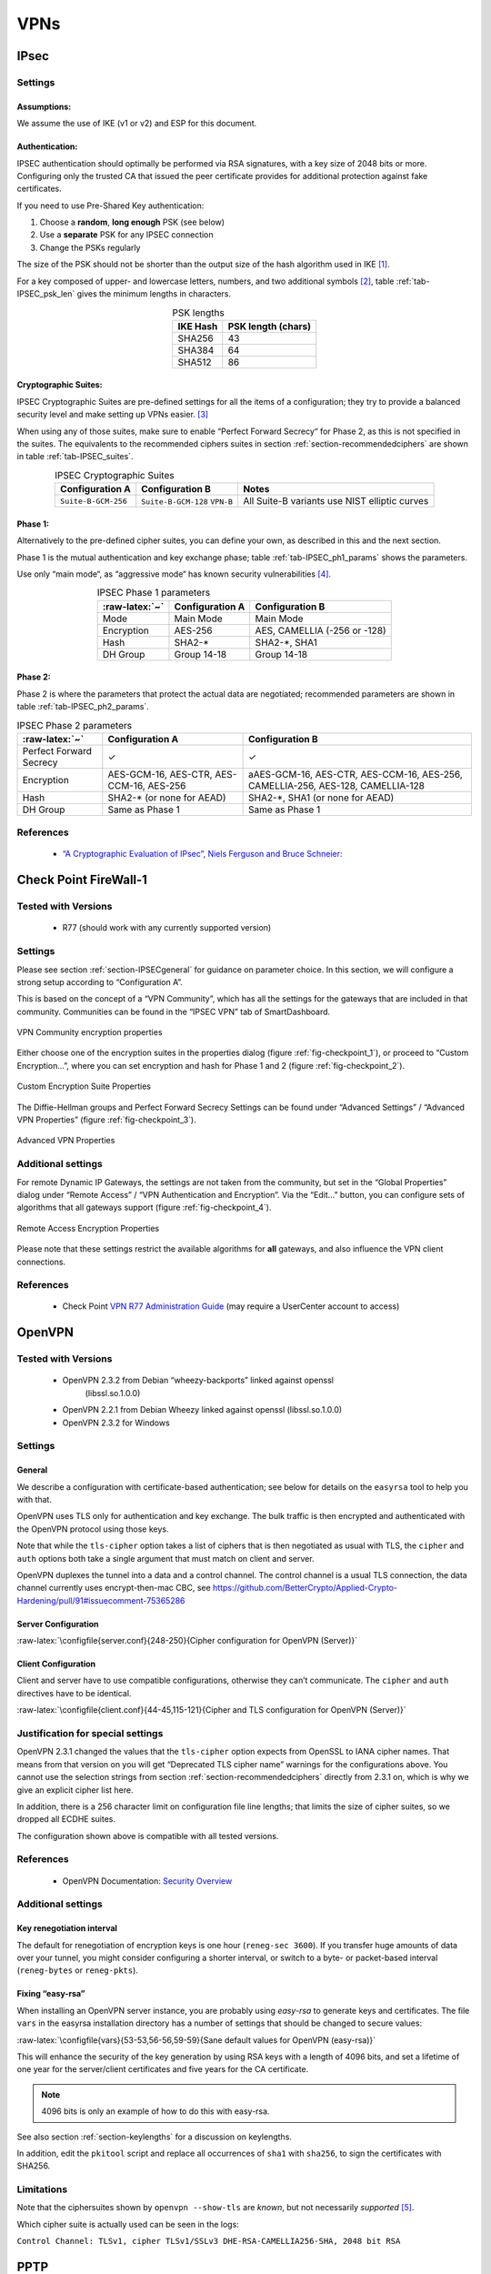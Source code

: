 VPNs
====

IPsec
-----

Settings
~~~~~~~~

Assumptions:
^^^^^^^^^^^^

We assume the use of IKE (v1 or v2) and ESP for this document.

Authentication:
^^^^^^^^^^^^^^^

IPSEC authentication should optimally be performed via RSA signatures,
with a key size of 2048 bits or more. Configuring only the trusted CA
that issued the peer certificate provides for additional protection
against fake certificates.

If you need to use Pre-Shared Key authentication:

#. Choose a **random**, **long enough** PSK (see below)

#. Use a **separate** PSK for any IPSEC connection

#. Change the PSKs regularly

The size of the PSK should not be shorter than the output size of the
hash algorithm used in IKE [1]_.

For a key composed of upper- and lowercase letters, numbers, and two
additional symbols [2]_, table :ref:`tab-IPSEC_psk_len`
gives the minimum lengths in characters.

.. tabularcolumns:: lc
.. _tab-IPSEC_psk_len:
.. table:: PSK lengths
   :align: center

   ========  ==================
   IKE Hash  PSK length (chars)
   ========  ==================
   SHA256    43
   SHA384    64
   SHA512    86
   ========  ==================

Cryptographic Suites:
^^^^^^^^^^^^^^^^^^^^^

IPSEC Cryptographic Suites are pre-defined settings for all the items of
a configuration; they try to provide a balanced security level and make
setting up VPNs easier.  [3]_

When using any of those suites, make sure to enable “Perfect Forward
Secrecy“ for Phase 2, as this is not specified in the suites. The
equivalents to the recommended ciphers suites in section
:ref:`section-recommendedciphers` are shown in
table :ref:`tab-IPSEC_suites`.

.. tabularcolumns:: >{\raggedright}p{3cm}>{\raggedright}p{3cm}l
.. _tab-IPSEC_suites:
.. table:: IPSEC Cryptographic Suites
   :align: center

   ===================  ===================  =============================================
   Configuration A      Configuration B      Notes
   ===================  ===================  =============================================
   ``Suite-B-GCM-256``  ``Suite-B-GCM-128``  All Suite-B variants use NIST elliptic curves
                        ``VPN-B``
   ===================  ===================  =============================================

Phase 1:
^^^^^^^^

Alternatively to the pre-defined cipher suites, you can define your own, as
described in this and the next section.

Phase 1 is the mutual authentication and key exchange phase;
table :ref:`tab-IPSEC_ph1_params` shows the parameters.

Use only “main mode“, as “aggressive mode“ has known security
vulnerabilities  [4]_.

.. tabularcolumns:: lll
.. _tab-IPSEC_ph1_params:
.. table:: IPSEC Phase 1 parameters
   :align: center

   ==============  ===============  ============================
   :raw-latex:`~`  Configuration A  Configuration B
   ==============  ===============  ============================
   Mode            Main Mode        Main Mode
   Encryption      AES-256          AES, CAMELLIA (-256 or -128)
   Hash            SHA2-\*           SHA2-\*, SHA1
   DH Group        Group 14-18      Group 14-18
   ==============  ===============  ============================

.. Lifetime  \todo{need recommendations; 1 day seems to be common practice}


Phase 2:
^^^^^^^^

Phase 2 is where the parameters that protect the actual data are
negotiated; recommended parameters are shown in table
:ref:`tab-IPSEC_ph2_params`.


.. tabularcolumns:: lll
.. _tab-IPSEC_ph2_params:
.. table:: IPSEC Phase 2 parameters
   :align: center

   =======================  =========================================  ==============================================================================
   :raw-latex:`~`           Configuration A                            Configuration B
   =======================  =========================================  ==============================================================================
   Perfect Forward Secrecy  ✓                                          ✓
   Encryption               AES-GCM-16, AES-CTR, AES-CCM-16, AES-256   aAES-GCM-16, AES-CTR, AES-CCM-16, AES-256, CAMELLIA-256, AES-128, CAMELLIA-128
   Hash                     SHA2-\* (or none for AEAD)                 SHA2-\*, SHA1 (or none for AEAD)
   DH Group                 Same as Phase 1                            Same as Phase 1
   =======================  =========================================  ==============================================================================

.. Lifetime              \todo{need recommendations; 1-8 hours is common}

References
~~~~~~~~~~

 * `“A Cryptographic Evaluation of IPsec”, Niels Ferguson and Bruce Schneier: <https://www.schneier.com/paper-ipsec.pdf>`__

Check Point FireWall-1
----------------------

Tested with Versions
~~~~~~~~~~~~~~~~~~~~

 *  R77 (should work with any currently supported version)

Settings
~~~~~~~~

Please see section :ref:`section-IPSECgeneral` for guidance
on parameter choice. In this section, we will configure a strong setup
according to “Configuration A”.

This is based on the concept of a “VPN Community”, which has all the
settings for the gateways that are included in that community.
Communities can be found in the “IPSEC VPN” tab of SmartDashboard.

.. _fig-checkpoint_1:
.. figure:: ../img/checkpoint_1.png
   :width: 59.2%
   :align: center

   VPN Community encryption properties

Either choose one of the encryption suites in the properties dialog
(figure :ref:`fig-checkpoint_1`), or proceed to “Custom
Encryption...”, where you can set encryption and hash for Phase 1 and 2
(figure :ref:`fig-checkpoint_2`).


.. _fig-checkpoint_2:
.. figure:: ../img/checkpoint_2.png
   :width: 41.1%
   :align: center

   Custom Encryption Suite Properties

The Diffie-Hellman groups and Perfect Forward Secrecy Settings can be
found under “Advanced Settings” / “Advanced VPN Properties” (figure
:ref:`fig-checkpoint_3`).

.. _fig-checkpoint_3:
.. figure:: ../img/checkpoint_3.png
   :width: 58.9%
   :align: center

   Advanced VPN Properties

Additional settings
~~~~~~~~~~~~~~~~~~~

For remote Dynamic IP Gateways, the settings are not taken from the
community, but set in the “Global Properties” dialog under “Remote
Access” / “VPN Authentication and Encryption”. Via the “Edit...” button,
you can configure sets of algorithms that all gateways support (figure
:ref:`fig-checkpoint_4`).

.. _fig-checkpoint_4:
.. figure:: ../img/checkpoint_4.png
   :width: 47.4%
   :align: center

   Remote Access Encryption Properties

Please note that these settings restrict the available algorithms for
**all** gateways, and also influence the VPN client connections.

References
~~~~~~~~~~

 *  Check Point `VPN R77 Administration Guide <https://sc1.checkpoint.com/documents/R77/CP_R77_VPN_AdminGuide/html_frameset.htm>`__ (may require a UserCenter account to access)

OpenVPN
-------

Tested with Versions
~~~~~~~~~~~~~~~~~~~~

 * OpenVPN 2.3.2 from Debian “wheezy-backports” linked against openssl
    (libssl.so.1.0.0)
 * OpenVPN 2.2.1 from Debian Wheezy linked against openssl (libssl.so.1.0.0)
 * OpenVPN 2.3.2 for Windows

Settings
~~~~~~~~

General
^^^^^^^

We describe a configuration with certificate-based authentication; see
below for details on the ``easyrsa`` tool to help you with that.

OpenVPN uses TLS only for authentication and key exchange. The bulk
traffic is then encrypted and authenticated with the OpenVPN protocol
using those keys.

Note that while the ``tls-cipher`` option takes a list of ciphers that
is then negotiated as usual with TLS, the ``cipher`` and ``auth``
options both take a single argument that must match on client and
server.

OpenVPN duplexes the tunnel into a data and a control channel. The
control channel is a usual TLS connection, the data channel currently
uses encrypt-then-mac CBC, see
https://github.com/BetterCrypto/Applied-Crypto-Hardening/pull/91#issuecomment-75365286

Server Configuration
^^^^^^^^^^^^^^^^^^^^

:raw-latex:`\configfile{server.conf}{248-250}{Cipher configuration for OpenVPN (Server)}`

Client Configuration
^^^^^^^^^^^^^^^^^^^^

Client and server have to use compatible configurations, otherwise they
can’t communicate. The ``cipher`` and ``auth`` directives have to be
identical.

:raw-latex:`\configfile{client.conf}{44-45,115-121}{Cipher and TLS configuration for OpenVPN (Server)}`

Justification for special settings
~~~~~~~~~~~~~~~~~~~~~~~~~~~~~~~~~~

OpenVPN 2.3.1 changed the values that the ``tls-cipher`` option expects
from OpenSSL to IANA cipher names. That means from that version on you
will get “Deprecated TLS cipher name” warnings for the configurations
above. You cannot use the selection strings from section
:ref:`section-recommendedciphers` directly from 2.3.1 on,
which is why we give an explicit cipher list here.

In addition, there is a 256 character limit on configuration file line
lengths; that limits the size of cipher suites, so we dropped all ECDHE
suites.

The configuration shown above is compatible with all tested versions.

References
~~~~~~~~~~

 *  OpenVPN Documentation: `Security Overview <https://openvpn.net/index.php/open-source/documentation/security-overview.html>`__

Additional settings
~~~~~~~~~~~~~~~~~~~

Key renegotiation interval
^^^^^^^^^^^^^^^^^^^^^^^^^^

The default for renegotiation of encryption keys is one hour
(``reneg-sec 3600``). If you transfer huge amounts of data over your
tunnel, you might consider configuring a shorter interval, or switch to
a byte- or packet-based interval (``reneg-bytes`` or ``reneg-pkts``).

Fixing “easy-rsa”
^^^^^^^^^^^^^^^^^

When installing an OpenVPN server instance, you are probably using
*easy-rsa* to generate keys and certificates. The file ``vars`` in the
easyrsa installation directory has a number of settings that should be
changed to secure values:

:raw-latex:`\configfile{vars}{53-53,56-56,59-59}{Sane default values for OpenVPN (easy-rsa)}`

This will enhance the security of the key generation by using RSA keys
with a length of 4096 bits, and set a lifetime of one year for the
server/client certificates and five years for the CA certificate.

.. note:: 4096 bits is only an example of how to do this with easy-rsa.

See also section :ref:`section-keylengths` for a discussion
on keylengths.

In addition, edit the ``pkitool`` script and replace all occurrences of
``sha1`` with ``sha256``, to sign the certificates with SHA256.

Limitations
~~~~~~~~~~~

Note that the ciphersuites shown by ``openvpn --show-tls`` are *known*,
but not necessarily *supported*  [5]_.

Which cipher suite is actually used can be seen in the logs:

``Control Channel: TLSv1, cipher TLSv1/SSLv3 DHE-RSA-CAMELLIA256-SHA, 2048 bit RSA``

PPTP
----

PPTP is considered insecure, Microsoft recommends to “use a more secure
VPN tunnel” [6]_.

There is a cloud service that cracks the underlying MS-CHAPv2
authentication protocol for the price of USD 200 [7]_, and given the
resulting MD4 hash, all PPTP traffic for a user can be decrypted.

Cisco ASA
---------

The following settings reflect our recommendations as best as possible
on the Cisco ASA platform. These are - of course - just settings
regarding SSL/TLS (i.e. Cisco AnyConnect) and IPsec. For further
security settings regarding this platform the appropriate Cisco guides
should be followed.

Tested with Versions
~~~~~~~~~~~~~~~~~~~~

 *  9.1(3) - X-series model

Settings
~~~~~~~~

::

    crypto ipsec ikev2 ipsec-proposal AES-Fallback
     protocol esp encryption aes-256 aes-192 aes
     protocol esp integrity sha-512 sha-384 sha-256
    crypto ipsec ikev2 ipsec-proposal AES-GCM-Fallback
     protocol esp encryption aes-gcm-256 aes-gcm-192 aes-gcm
     protocol esp integrity sha-512 sha-384 sha-256
    crypto ipsec ikev2 ipsec-proposal AES128-GCM
     protocol esp encryption aes-gcm
     protocol esp integrity sha-512
    crypto ipsec ikev2 ipsec-proposal AES192-GCM
     protocol esp encryption aes-gcm-192
     protocol esp integrity sha-512
    crypto ipsec ikev2 ipsec-proposal AES256-GCM
     protocol esp encryption aes-gcm-256
     protocol esp integrity sha-512
    crypto ipsec ikev2 ipsec-proposal AES
     protocol esp encryption aes
     protocol esp integrity sha-1 md5
    crypto ipsec ikev2 ipsec-proposal AES192
     protocol esp encryption aes-192
     protocol esp integrity sha-1 md5
    crypto ipsec ikev2 ipsec-proposal AES256
     protocol esp encryption aes-256
     protocol esp integrity sha-1 md5
    crypto ipsec ikev2 sa-strength-enforcement
    crypto ipsec security-association pmtu-aging infinite
    crypto dynamic-map SYSTEM_DEFAULT_CRYPTO_MAP 65535 set pfs group14
    crypto dynamic-map SYSTEM_DEFAULT_CRYPTO_MAP 65535 set ikev2 ipsec-proposal AES256-GCM AES192-GCM AES128-GCM AES-GCM-Fallback AES-Fallback
    crypto map Outside-DMZ_map 65535 ipsec-isakmp dynamic SYSTEM_DEFAULT_CRYPTO_MAP
    crypto map Outside-DMZ_map interface Outside-DMZ

    crypto ikev2 policy 1
     encryption aes-gcm-256
     integrity null
     group 14
     prf sha512 sha384 sha256 sha
     lifetime seconds 86400
    crypto ikev2 policy 2
     encryption aes-gcm-256 aes-gcm-192 aes-gcm
     integrity null
     group 14
     prf sha512 sha384 sha256 sha
     lifetime seconds 86400
    crypto ikev2 policy 3
     encryption aes-256 aes-192 aes
     integrity sha512 sha384 sha256
     group 14
     prf sha512 sha384 sha256 sha
     lifetime seconds 86400
    crypto ikev2 policy 4
     encryption aes-256 aes-192 aes
     integrity sha512 sha384 sha256 sha
     group 14
     prf sha512 sha384 sha256 sha
     lifetime seconds 86400
    crypto ikev2 enable Outside-DMZ client-services port 443
    crypto ikev2 remote-access trustpoint ASDM_TrustPoint0

    ssl server-version tlsv1-only
    ssl client-version tlsv1-only
    ssl encryption dhe-aes256-sha1 dhe-aes128-sha1 aes256-sha1 aes128-sha1
    ssl trust-point ASDM_TrustPoint0 Outside-DMZ

Justification for special settings
~~~~~~~~~~~~~~~~~~~~~~~~~~~~~~~~~~

New IPsec policies have been defined which do not make use of ciphers
that may be cause for concern. Policies have a “Fallback” option to
support legacy devices.

3DES has been completely disabled as such Windows XP AnyConnect Clients
will no longer be able to connect.

The Cisco ASA platform does not currently support RSA Keys above
2048bits.

Legacy ASA models (e.g. 5505, 5510, 5520, 5540, 5550) do not offer the
possibility to configure for SHA256/SHA384/SHA512 nor AES-GCM for IKEv2
proposals.

References
~~~~~~~~~~

 *  http://www.cisco.com/en/US/docs/security/asa/roadmap/asaroadmap.html
 *  http://www.cisco.com/web/about/security/intelligence/nextgen_crypto.html

Openswan
--------

Tested with Version
~~~~~~~~~~~~~~~~~~~

 *  Openswan 2.6.39 (Gentoo)

Settings
~~~~~~~~

Note: the available algorithms depend on your kernel configuration (when
using protostack=netkey) and/or build-time options.

To list the supported algorithms

::

    $ ipsec auto --status | less

and look for ’algorithm ESP/IKE’ at the beginning.

::

    aggrmode=no
    # ike format: cipher-hash;dhgroup
    # recommended ciphers:
    # - aes
    # recommended hashes:
    # - sha2_256 with at least 43 byte PSK
    # - sha2_512 with at least 86 byte PSK
    # recommended dhgroups:
    # - modp2048 = DH14
    # - modp3072 = DH15
    # - modp4096 = DH16
    # - modp6144 = DH17
    # - modp8192 = DH18
    ike=aes-sha2_256;modp2048
    type=tunnel
    phase2=esp
    # esp format: cipher-hash;dhgroup
    # recommended ciphers configuration A:
    # - aes_gcm_c-256 = AES_GCM_16
    # - aes_ctr-256
    # - aes_ccm_c-256 = AES_CCM_16
    # - aes-256
    # additional ciphers configuration B:
    # - camellia-256
    # - aes-128
    # - camellia-128
    # recommended hashes configuration A:
    # - sha2-256
    # - sha2-384
    # - sha2-512
    # - null (only with GCM/CCM ciphers)
    # additional hashes configuration B:
    # - sha1
    # recommended dhgroups: same as above
    phase2alg=aes_gcm_c-256-sha2_256;modp2048
    salifetime=8h
    pfs=yes
    auto=ignore

How to test
~~~~~~~~~~~

Start the vpn and using

::

    $ ipsec auto --status | less

and look for ’IKE algorithms wanted/found’ and ’ESP algorithms
wanted/loaded’.

References
~~~~~~~~~~

 *  https://www.openswan.org/

tinc
----

Tested with Version
~~~~~~~~~~~~~~~~~~~

 *  tinc 1.0.23 from Gentoo linked against OpenSSL 1.0.1e
 *  tinc 1.0.23 from Sabayon linked against OpenSSL 1.0.1e

Defaults
^^^^^^^^

tinc uses 2048 bit RSA keys, Blowfish-CBC, and SHA1 as default settings and
suggests the usage of CBC mode ciphers. Any key length up to 8196 is supported
and it does not need to be a power of two. OpenSSL Ciphers and Digests are
supported by tinc.

Settings
^^^^^^^^


Generate keys with
::

    tincd -n NETNAME -K8196

Old keys will not be deleted (but disabled), you have to delete them
manually. Add the following lines to your tinc.conf on all machines
:raw-latex:`\configfile{tinc.conf}{3-4}{Cipher and digest selection in tinc}`

References
^^^^^^^^^^

-  tincd(8) man page

-  tinc.conf(5) man page

-  `tinc mailinglist:
   http://www.tinc-vpn.org/pipermail/tinc/2014-January/003538.html <http://www.tinc-vpn.org/pipermail/tinc/2014-January/003538.html>`__

.. [1]
   It is used in a HMAC, see :rfc:`2104` and the
   discussion starting in
   http://www.vpnc.org/ietf-ipsec/02.ipsec/msg00268.html.

.. [2]
   64 possible values = 6 bits

.. [3]
   :rfc:`6379`,
   :rfc:`4308`

.. [4]
   http://ikecrack.sourceforge.net/

.. [5]
   https://community.openvpn.net/openvpn/ticket/304

.. [6]
   http://technet.microsoft.com/en-us/security/advisory/2743314

.. [7]
   https://www.cloudcracker.com/blog/2012/07/29/cracking-ms-chap-v2/
